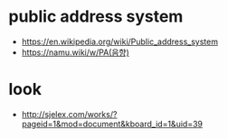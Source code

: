 * public address system

- https://en.wikipedia.org/wiki/Public_address_system
- https://namu.wiki/w/PA(음향)

* look

- http://sjelex.com/works/?pageid=1&mod=document&kboard_id=1&uid=39

